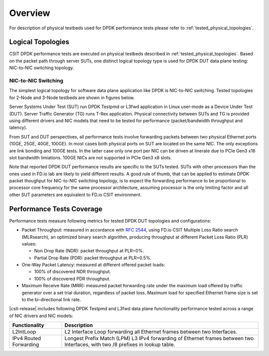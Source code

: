 Overview
========

For description of physical testbeds used for DPDK performance tests
please refer to :ref:`tested_physical_topologies`.

Logical Topologies
------------------

CSIT DPDK performance tests are executed on physical testbeds described
in :ref:`tested_physical_topologies`. Based on the packet path through
server SUTs, one distinct logical topology type is used for DPDK DUT
data plane testing: NIC-to-NIC switching topology.

NIC-to-NIC Switching
~~~~~~~~~~~~~~~~~~~~

The simplest logical topology for software data plane application like
DPDK is NIC-to-NIC switching. Tested topologies for 2-Node and 3-Node
testbeds are shown in figures below.

.. only:: latex

    .. raw:: latex

        \begin{figure}[H]
            \centering
                \graphicspath{{../_tmp/src/vpp_performance_tests/}}
                \includegraphics[width=0.90\textwidth]{logical-2n-nic2nic}
                \label{fig:logical-2n-nic2nic}
        \end{figure}

.. only:: html

    .. figure:: ../vpp_performance_tests/logical-2n-nic2nic.svg
        :alt: logical-2n-nic2nic
        :align: center


.. only:: latex

    .. raw:: latex

        \begin{figure}[H]
            \centering
                \graphicspath{{../_tmp/src/vpp_performance_tests/}}
                \includegraphics[width=0.90\textwidth]{logical-3n-nic2nic}
                \label{fig:logical-3n-nic2nic}
        \end{figure}

.. only:: html

    .. figure:: ../vpp_performance_tests/logical-3n-nic2nic.svg
        :alt: logical-3n-nic2nic
        :align: center

Server Systems Under Test (SUT) run DPDK Testpmd or L3fwd application in
Linux user-mode as a Device Under Test (DUT). Server Traffic Generator
(TG) runs T-Rex application. Physical connectivity between SUTs and TG
is provided using different drivers and NIC models that need to be
tested for performance (packet/bandwidth throughput and latency).

From SUT and DUT perspectives, all performance tests involve forwarding
packets between two physical Ethernet ports (10GE, 25GE, 40GE, 100GE).
In most cases both physical ports on SUT are located on the same
NIC. The only exceptions are link bonding and 100GE tests. In the latter
case only one port per NIC can be driven at linerate due to PCIe Gen3
x16 slot bandwidth limiations. 100GE NICs are not supported in PCIe Gen3
x8 slots.

Note that reported DPDK DUT performance results are specific to the SUTs
tested. SUTs with other processors than the ones used in FD.io lab are
likely to yield different results. A good rule of thumb, that can be
applied to estimate DPDK packet thoughput for NIC-to-NIC switching
topology, is to expect the forwarding performance to be proportional to
processor core frequency for the same processor architecture, assuming
processor is the only limiting factor and all other SUT parameters are
equivalent to FD.io CSIT environment.

Performance Tests Coverage
--------------------------

Performance tests measure following metrics for tested DPDK DUT
topologies and configurations:

- Packet Throughput: measured in accordance with :rfc:`2544`, using
  FD.io CSIT Multiple Loss Ratio search (MLRsearch), an optimized binary
  search algorithm, producing throughput at different Packet Loss Ratio
  (PLR) values:

  - Non Drop Rate (NDR): packet throughput at PLR=0%.
  - Partial Drop Rate (PDR): packet throughput at PLR=0.5%.

- One-Way Packet Latency: measured at different offered packet loads:

  - 100% of discovered NDR throughput.
  - 100% of discovered PDR throughput.

- Maximum Receive Rate (MRR): measured packet forwarding rate under the
  maximum load offered by traffic generator over a set trial duration,
  regardless of packet loss. Maximum load for specified Ethernet frame
  size is set to the bi-directional link rate.

|csit-release| includes following DPDK Testpmd and L3fwd data plane
functionality performance tested across a range of NIC drivers and NIC
models:

+-----------------------+----------------------------------------------+
| Functionality         | Description                                  |
+=======================+==============================================+
| L2IntLoop             | L2 Interface Loop forwarding all Ethernet    |
|                       | frames between two Interfaces.               |
+-----------------------+----------------------------------------------+
| IPv4 Routed           | Longest Prefix Match (LPM) L3 IPv4           |
| Forwarding            | forwarding of Ethernet frames between two    |
|                       | Interfaces, with two /8 prefixes in lookup   |
|                       | table.                                       |
+-----------------------+----------------------------------------------+
